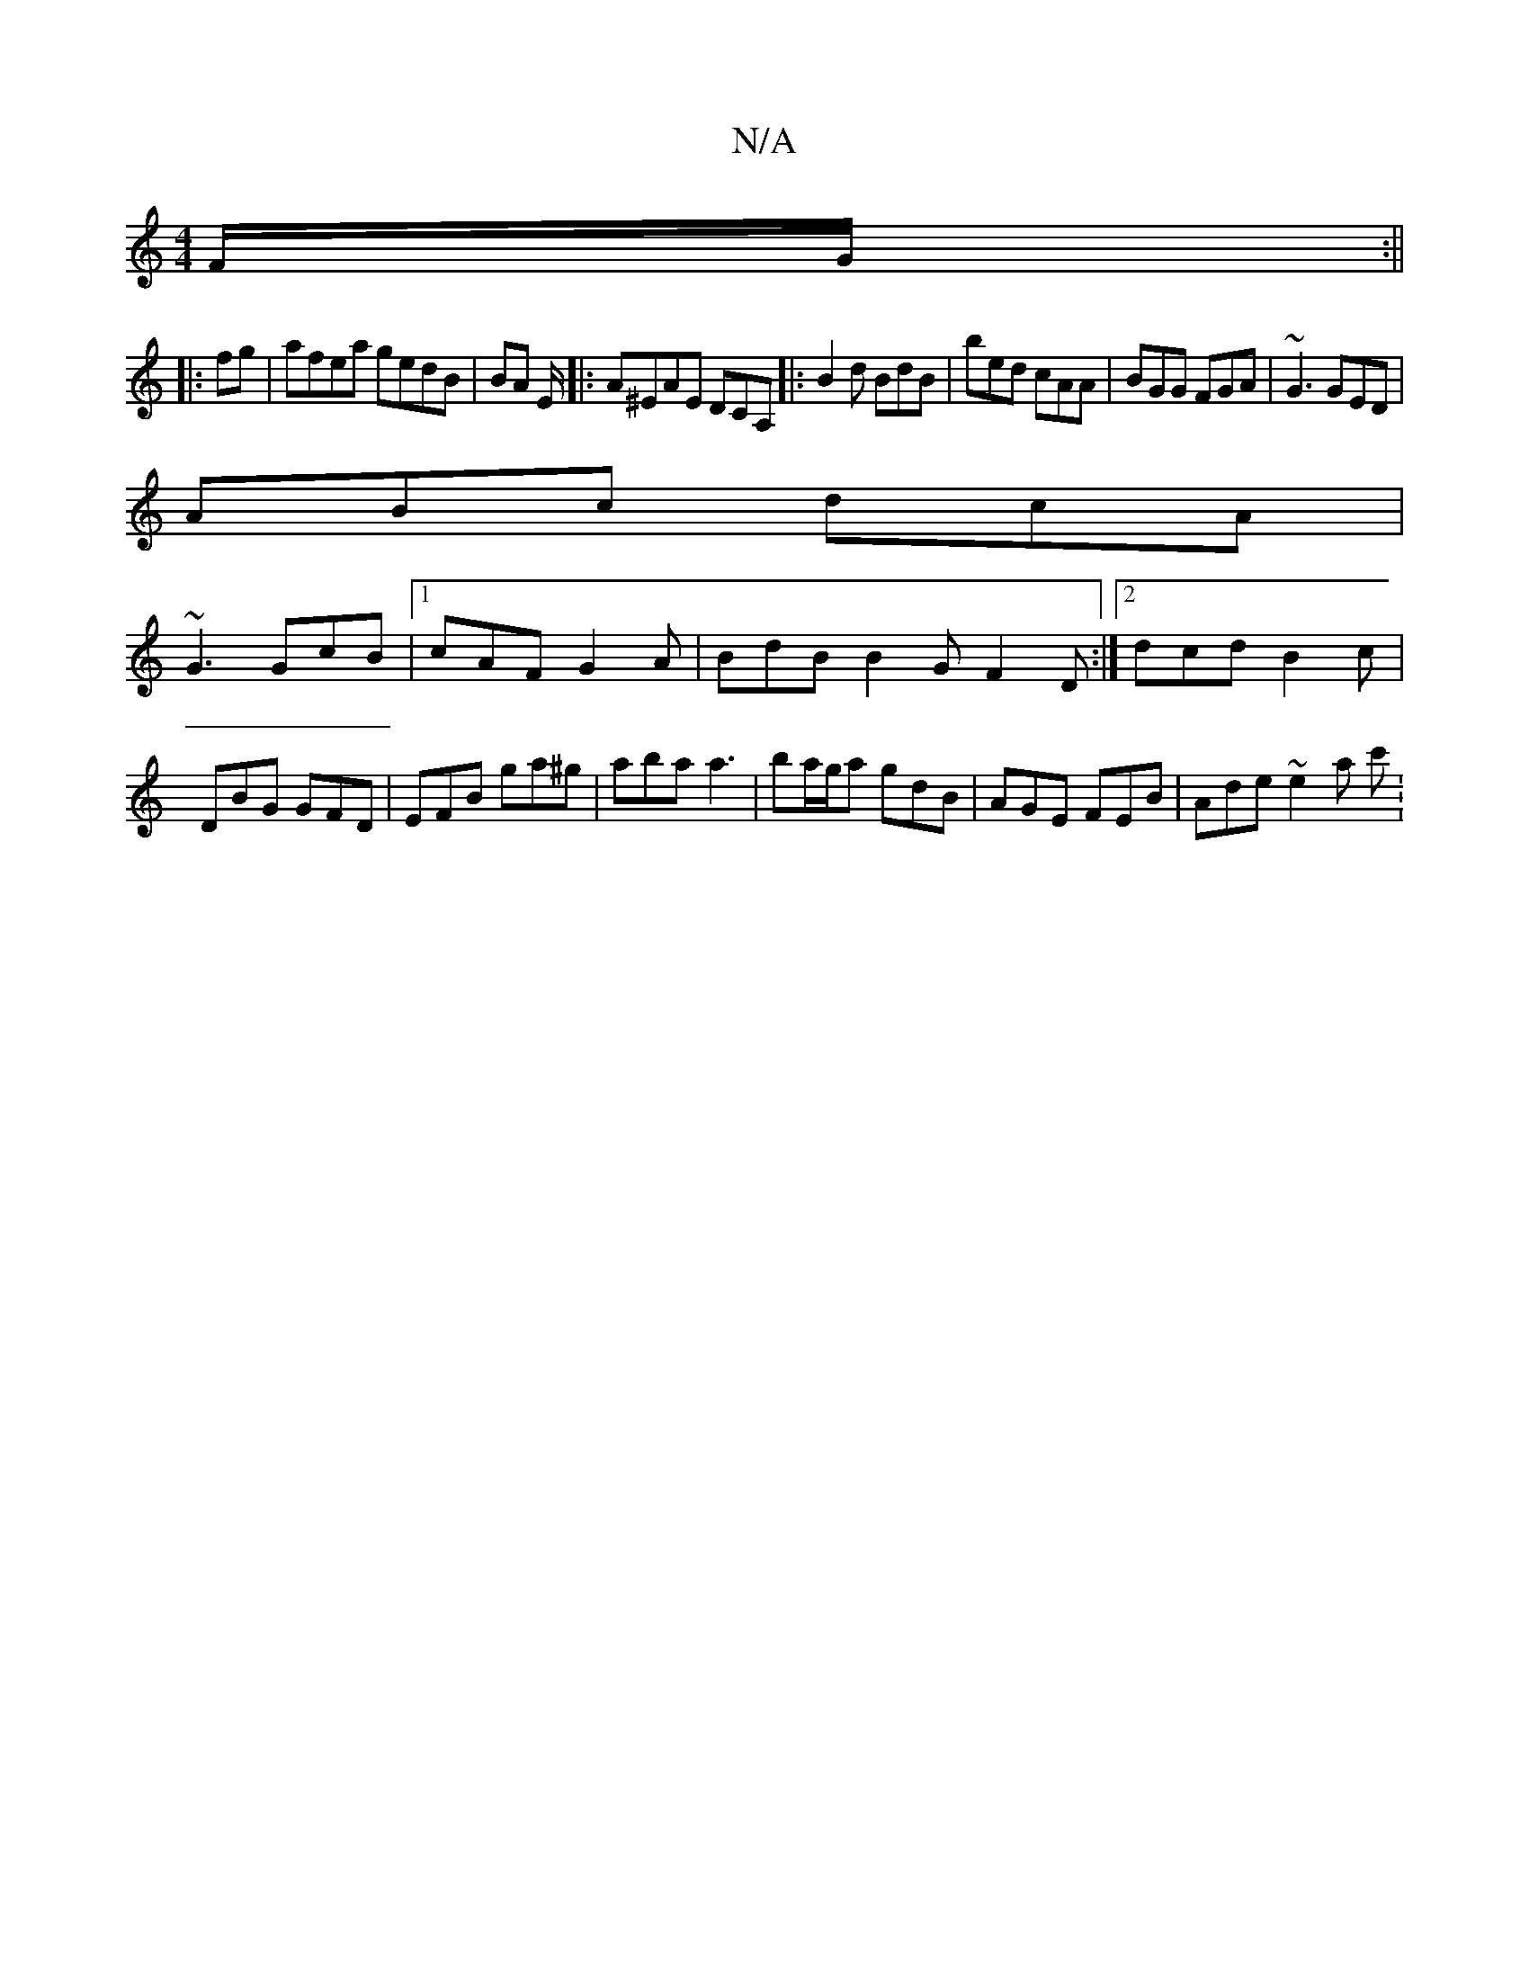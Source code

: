 X:1
T:N/A
M:4/4
R:N/A
K:Cmajor
F/2G/ :||
|:fg |afea gedB| BA E/2|: A^EAE DCA,|: B2d BdB |bed cAA|BGG FGA|~G3 GED|
ABc dcA|
~G3 GcB|1 cAF G2A|BdB B2G F2 D :|[2 dcd B2c | DBG GFD | EFB ga^g | aba a3| ba/g/a gdB|AGE FEB|Ade ~e2 a c' :